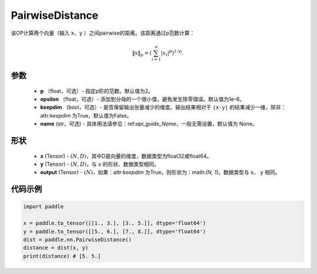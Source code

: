 .. _cn_api_nn_PairwiseDistance:

PairwiseDistance
-------------------------------

.. py:class:: paddle.nn.PairwiseDistance(p=2., epsilon=1e-6, keepdim=False, name=None)

该OP计算两个向量（输入 ``x``、``y`` ）之间pairwise的距离。该距离通过p范数计算：

    .. math::

            \Vert x \Vert _p = \left( \sum_{i=1}^n \vert x_i \vert ^ p \right ) ^ {1/p}.

参数
::::::::
    - **p** （float，可选）- 指定p阶的范数。默认值为2。
    - **epsilon** （float，可选）- 添加到分母的一个很小值，避免发生除零错误。默认值为1e-6。
    - **keepdim** （bool，可选）- 是否保留输出张量减少的维度。输出结果相对于 ``|x-y|`` 的结果减少一维，除非：attr:`keepdim` 为True，默认值为False。
    - **name** (str，可选) - 具体用法请参见：ref:`api_guide_Name`，一般无需设置，默认值为 None。

形状
::::::::
    - **x** (Tensor) - :math:`(N, D)`，其中D是向量的维度，数据类型为float32或float64。
    - **y** (Tensor) - :math:`(N, D)`，与 ``x`` 的形状、数据类型相同。
    - **output** (Tensor) - :math:`(N)`，如果：attr:`keepdim` 为True，则形状为：math:`(N, 1)`。数据类型与 ``x``、 ``y`` 相同。

代码示例
::::::::

..  code-block:: python

            import paddle
            
            x = paddle.to_tensor([[1., 3.], [3., 5.]], dtype='float64')
            y = paddle.to_tensor([[5., 6.], [7., 8.]], dtype='float64')
            dist = paddle.nn.PairwiseDistance()
            distance = dist(x, y)
            print(distance) # [5. 5.]

